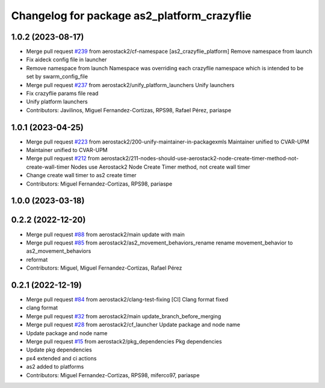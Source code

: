 ^^^^^^^^^^^^^^^^^^^^^^^^^^^^^^^^^^^^^^^^^^^^
Changelog for package as2_platform_crazyflie
^^^^^^^^^^^^^^^^^^^^^^^^^^^^^^^^^^^^^^^^^^^^

1.0.2 (2023-08-17)
------------------
* Merge pull request `#239 <https://github.com/aerostack2/aerostack2/issues/239>`_ from aerostack2/cf-namespace
  [as2_crazyflie_platform] Remove namespace from launch
* Fix aideck config file in launcher
* Remove namespace from launch
  Namespace was overriding each crazyflie namespace which is intended to be set by swarm_config_file
* Merge pull request `#237 <https://github.com/aerostack2/aerostack2/issues/237>`_ from aerostack2/unify_platform_launchers
  Unify launchers
* Fix crazyflie params file read
* Unify platform launchers
* Contributors: Javilinos, Miguel Fernandez-Cortizas, RPS98, Rafael Pérez, pariaspe

1.0.1 (2023-04-25)
------------------
* Merge pull request `#223 <https://github.com/aerostack2/aerostack2/issues/223>`_ from aerostack2/200-unify-maintainer-in-packagexmls
  Maintainer unified to CVAR-UPM
* Maintainer unified to CVAR-UPM
* Merge pull request `#212 <https://github.com/aerostack2/aerostack2/issues/212>`_ from aerostack2/211-nodes-should-use-aerostack2-node-create-timer-method-not-create-wall-timer
  Nodes use Aerostack2 Node Create Timer method, not create wall timer
* Change create wall timer to as2 create timer
* Contributors: Miguel Fernandez-Cortizas, RPS98, pariaspe

1.0.0 (2023-03-18)
------------------

0.2.2 (2022-12-20)
------------------
* Merge pull request `#88 <https://github.com/aerostack2/aerostack2/issues/88>`_ from aerostack2/main
  update with main
* Merge pull request `#85 <https://github.com/aerostack2/aerostack2/issues/85>`_ from aerostack2/as2_movement_behaviors_rename
  rename movement_behavior to as2_movement_behaviors
* reformat
* Contributors: Miguel, Miguel Fernandez-Cortizas, Rafael Pérez

0.2.1 (2022-12-19)
------------------
* Merge pull request `#84 <https://github.com/aerostack2/aerostack2/issues/84>`_ from aerostack2/clang-test-fixing
  [CI] Clang format fixed
* clang format
* Merge pull request `#32 <https://github.com/aerostack2/aerostack2/issues/32>`_ from aerostack2/main
  update_branch_before_merging
* Merge pull request `#28 <https://github.com/aerostack2/aerostack2/issues/28>`_ from aerostack2/cf_launcher
  Update package and node name
* Update package and node name
* Merge pull request `#15 <https://github.com/aerostack2/aerostack2/issues/15>`_ from aerostack2/pkg_dependencies
  Pkg dependencies
* Update pkg dependencies
* px4 extended and ci actions
* as2 added to platforms
* Contributors: Miguel Fernandez-Cortizas, RPS98, miferco97, pariaspe
